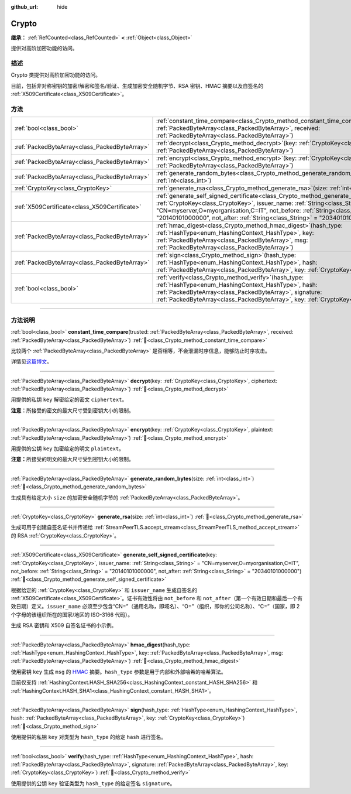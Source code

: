 :github_url: hide

.. DO NOT EDIT THIS FILE!!!
.. Generated automatically from Godot engine sources.
.. Generator: https://github.com/godotengine/godot/tree/4.3/doc/tools/make_rst.py.
.. XML source: https://github.com/godotengine/godot/tree/4.3/doc/classes/Crypto.xml.

.. _class_Crypto:

Crypto
======

**继承：** :ref:`RefCounted<class_RefCounted>` **<** :ref:`Object<class_Object>`

提供对高阶加密功能的访问。

.. rst-class:: classref-introduction-group

描述
----

Crypto 类提供对高阶加密功能的访问。

目前，包括非对称密钥的加密/解密和签名/验证、生成加密安全随机字节、RSA 密钥、HMAC 摘要以及自签名的 :ref:`X509Certificate<class_X509Certificate>`\ 。


.. tabs::

 .. code-tab:: gdscript

    var crypto = Crypto.new()
    
    # 生成新的 RSA 密钥。
    var key = crypto.generate_rsa(4096)
    
    # 使用给定的密钥生成新的自签名证书。
    var cert = crypto.generate_self_signed_certificate(key, "CN=mydomain.com,O=My Game Company,C=IT")
    
    # 将密钥和证书保存在用户文件夹中。
    key.save("user://generated.key")
    cert.save("user://generated.crt")
    
    # 加密
    var data = "Some data"
    var encrypted = crypto.encrypt(key, data.to_utf8_buffer())
    
    # 解密
    var decrypted = crypto.decrypt(key, encrypted)
    
    # 签名
    var signature = crypto.sign(HashingContext.HASH_SHA256, data.sha256_buffer(), key)
    
    # 验证
    var verified = crypto.verify(HashingContext.HASH_SHA256, data.sha256_buffer(), signature, key)
    
    # 校验
    assert(verified)
    assert(data.to_utf8_buffer() == decrypted)

 .. code-tab:: csharp

    using Godot;
    using System.Diagnostics;
    
    Crypto crypto = new Crypto();
    
    // 生成新的 RSA 密钥。
    CryptoKey key = crypto.GenerateRsa(4096);
    
    // 使用给定的密钥生成新的自签名证书。
    X509Certificate cert = crypto.GenerateSelfSignedCertificate(key, "CN=mydomain.com,O=My Game Company,C=IT");
    
    // 将密钥和证书保存在用户文件夹中。
    key.Save("user://generated.key");
    cert.Save("user://generated.crt");
    
    // 加密
    string data = "Some data";
    byte[] encrypted = crypto.Encrypt(key, data.ToUtf8Buffer());
    
    // 解密
    byte[] decrypted = crypto.Decrypt(key, encrypted);
    
    // 签名
    byte[] signature = crypto.Sign(HashingContext.HashType.Sha256, Data.Sha256Buffer(), key);
    
    // 验证
    bool verified = crypto.Verify(HashingContext.HashType.Sha256, Data.Sha256Buffer(), signature, key);
    
    // 校验
    Debug.Assert(verified);
    Debug.Assert(data.ToUtf8Buffer() == decrypted);



.. rst-class:: classref-reftable-group

方法
----

.. table::
   :widths: auto

   +-----------------------------------------------+--------------------------------------------------------------------------------------------------------------------------------------------------------------------------------------------------------------------------------------------------------------------------------------------------------------------------------------------------------+
   | :ref:`bool<class_bool>`                       | :ref:`constant_time_compare<class_Crypto_method_constant_time_compare>`\ (\ trusted\: :ref:`PackedByteArray<class_PackedByteArray>`, received\: :ref:`PackedByteArray<class_PackedByteArray>`\ )                                                                                                                                                       |
   +-----------------------------------------------+--------------------------------------------------------------------------------------------------------------------------------------------------------------------------------------------------------------------------------------------------------------------------------------------------------------------------------------------------------+
   | :ref:`PackedByteArray<class_PackedByteArray>` | :ref:`decrypt<class_Crypto_method_decrypt>`\ (\ key\: :ref:`CryptoKey<class_CryptoKey>`, ciphertext\: :ref:`PackedByteArray<class_PackedByteArray>`\ )                                                                                                                                                                                                 |
   +-----------------------------------------------+--------------------------------------------------------------------------------------------------------------------------------------------------------------------------------------------------------------------------------------------------------------------------------------------------------------------------------------------------------+
   | :ref:`PackedByteArray<class_PackedByteArray>` | :ref:`encrypt<class_Crypto_method_encrypt>`\ (\ key\: :ref:`CryptoKey<class_CryptoKey>`, plaintext\: :ref:`PackedByteArray<class_PackedByteArray>`\ )                                                                                                                                                                                                  |
   +-----------------------------------------------+--------------------------------------------------------------------------------------------------------------------------------------------------------------------------------------------------------------------------------------------------------------------------------------------------------------------------------------------------------+
   | :ref:`PackedByteArray<class_PackedByteArray>` | :ref:`generate_random_bytes<class_Crypto_method_generate_random_bytes>`\ (\ size\: :ref:`int<class_int>`\ )                                                                                                                                                                                                                                            |
   +-----------------------------------------------+--------------------------------------------------------------------------------------------------------------------------------------------------------------------------------------------------------------------------------------------------------------------------------------------------------------------------------------------------------+
   | :ref:`CryptoKey<class_CryptoKey>`             | :ref:`generate_rsa<class_Crypto_method_generate_rsa>`\ (\ size\: :ref:`int<class_int>`\ )                                                                                                                                                                                                                                                              |
   +-----------------------------------------------+--------------------------------------------------------------------------------------------------------------------------------------------------------------------------------------------------------------------------------------------------------------------------------------------------------------------------------------------------------+
   | :ref:`X509Certificate<class_X509Certificate>` | :ref:`generate_self_signed_certificate<class_Crypto_method_generate_self_signed_certificate>`\ (\ key\: :ref:`CryptoKey<class_CryptoKey>`, issuer_name\: :ref:`String<class_String>` = "CN=myserver,O=myorganisation,C=IT", not_before\: :ref:`String<class_String>` = "20140101000000", not_after\: :ref:`String<class_String>` = "20340101000000"\ ) |
   +-----------------------------------------------+--------------------------------------------------------------------------------------------------------------------------------------------------------------------------------------------------------------------------------------------------------------------------------------------------------------------------------------------------------+
   | :ref:`PackedByteArray<class_PackedByteArray>` | :ref:`hmac_digest<class_Crypto_method_hmac_digest>`\ (\ hash_type\: :ref:`HashType<enum_HashingContext_HashType>`, key\: :ref:`PackedByteArray<class_PackedByteArray>`, msg\: :ref:`PackedByteArray<class_PackedByteArray>`\ )                                                                                                                         |
   +-----------------------------------------------+--------------------------------------------------------------------------------------------------------------------------------------------------------------------------------------------------------------------------------------------------------------------------------------------------------------------------------------------------------+
   | :ref:`PackedByteArray<class_PackedByteArray>` | :ref:`sign<class_Crypto_method_sign>`\ (\ hash_type\: :ref:`HashType<enum_HashingContext_HashType>`, hash\: :ref:`PackedByteArray<class_PackedByteArray>`, key\: :ref:`CryptoKey<class_CryptoKey>`\ )                                                                                                                                                  |
   +-----------------------------------------------+--------------------------------------------------------------------------------------------------------------------------------------------------------------------------------------------------------------------------------------------------------------------------------------------------------------------------------------------------------+
   | :ref:`bool<class_bool>`                       | :ref:`verify<class_Crypto_method_verify>`\ (\ hash_type\: :ref:`HashType<enum_HashingContext_HashType>`, hash\: :ref:`PackedByteArray<class_PackedByteArray>`, signature\: :ref:`PackedByteArray<class_PackedByteArray>`, key\: :ref:`CryptoKey<class_CryptoKey>`\ )                                                                                   |
   +-----------------------------------------------+--------------------------------------------------------------------------------------------------------------------------------------------------------------------------------------------------------------------------------------------------------------------------------------------------------------------------------------------------------+

.. rst-class:: classref-section-separator

----

.. rst-class:: classref-descriptions-group

方法说明
--------

.. _class_Crypto_method_constant_time_compare:

.. rst-class:: classref-method

:ref:`bool<class_bool>` **constant_time_compare**\ (\ trusted\: :ref:`PackedByteArray<class_PackedByteArray>`, received\: :ref:`PackedByteArray<class_PackedByteArray>`\ ) :ref:`🔗<class_Crypto_method_constant_time_compare>`

比较两个 :ref:`PackedByteArray<class_PackedByteArray>` 是否相等，不会泄漏时序信息，能够防止时序攻击。

详情见\ `这篇博文 <https://paragonie.com/blog/2015/11/preventing-timing-attacks-on-string-comparison-with-double-hmac-strategy>`__\ 。

.. rst-class:: classref-item-separator

----

.. _class_Crypto_method_decrypt:

.. rst-class:: classref-method

:ref:`PackedByteArray<class_PackedByteArray>` **decrypt**\ (\ key\: :ref:`CryptoKey<class_CryptoKey>`, ciphertext\: :ref:`PackedByteArray<class_PackedByteArray>`\ ) :ref:`🔗<class_Crypto_method_decrypt>`

用提供的私钥 ``key`` 解密给定的密文 ``ciphertext``\ 。

\ **注意：**\ 所接受的密文的最大尺寸受到密钥大小的限制。

.. rst-class:: classref-item-separator

----

.. _class_Crypto_method_encrypt:

.. rst-class:: classref-method

:ref:`PackedByteArray<class_PackedByteArray>` **encrypt**\ (\ key\: :ref:`CryptoKey<class_CryptoKey>`, plaintext\: :ref:`PackedByteArray<class_PackedByteArray>`\ ) :ref:`🔗<class_Crypto_method_encrypt>`

用提供的公钥 ``key`` 加密给定的明文 ``plaintext``\ 。

\ **注意：**\ 所接受的明文的最大尺寸受到密钥大小的限制。

.. rst-class:: classref-item-separator

----

.. _class_Crypto_method_generate_random_bytes:

.. rst-class:: classref-method

:ref:`PackedByteArray<class_PackedByteArray>` **generate_random_bytes**\ (\ size\: :ref:`int<class_int>`\ ) :ref:`🔗<class_Crypto_method_generate_random_bytes>`

生成具有给定大小 ``size`` 的加密安全随机字节的 :ref:`PackedByteArray<class_PackedByteArray>`\ 。

.. rst-class:: classref-item-separator

----

.. _class_Crypto_method_generate_rsa:

.. rst-class:: classref-method

:ref:`CryptoKey<class_CryptoKey>` **generate_rsa**\ (\ size\: :ref:`int<class_int>`\ ) :ref:`🔗<class_Crypto_method_generate_rsa>`

生成可用于创建自签名证书并传递给 :ref:`StreamPeerTLS.accept_stream<class_StreamPeerTLS_method_accept_stream>` 的 RSA :ref:`CryptoKey<class_CryptoKey>`\ 。

.. rst-class:: classref-item-separator

----

.. _class_Crypto_method_generate_self_signed_certificate:

.. rst-class:: classref-method

:ref:`X509Certificate<class_X509Certificate>` **generate_self_signed_certificate**\ (\ key\: :ref:`CryptoKey<class_CryptoKey>`, issuer_name\: :ref:`String<class_String>` = "CN=myserver,O=myorganisation,C=IT", not_before\: :ref:`String<class_String>` = "20140101000000", not_after\: :ref:`String<class_String>` = "20340101000000"\ ) :ref:`🔗<class_Crypto_method_generate_self_signed_certificate>`

根据给定的 :ref:`CryptoKey<class_CryptoKey>` 和 ``issuer_name`` 生成自签名的 :ref:`X509Certificate<class_X509Certificate>`\ 。证书有效性将由 ``not_before`` 和 ``not_after``\ （第一个有效日期和最后一个有效日期）定义。\ ``issuer_name`` 必须至少包含“CN=”（通用名称，即域名）、“O=”（组织，即你的公司名称）、“C=”（国家，即 2 个字母的该组织所在的国家/地区的 ISO-3166 代码）。

生成 RSA 密钥和 X509 自签名证书的小示例。


.. tabs::

 .. code-tab:: gdscript

    var crypto = Crypto.new()
    # 生成 4096 比特 RSA 密钥。
    var key = crypto.generate_rsa(4096)
    # 使用给定的密钥生成自签名证书。
    var cert = crypto.generate_self_signed_certificate(key, "CN=example.com,O=A Game Company,C=IT")

 .. code-tab:: csharp

    var crypto = new Crypto();
    // 生成 4096 比特 RSA 密钥。
    CryptoKey key = crypto.GenerateRsa(4096);
    // 使用给定的密钥生成自签名证书。
    X509Certificate cert = crypto.GenerateSelfSignedCertificate(key, "CN=mydomain.com,O=My Game Company,C=IT");



.. rst-class:: classref-item-separator

----

.. _class_Crypto_method_hmac_digest:

.. rst-class:: classref-method

:ref:`PackedByteArray<class_PackedByteArray>` **hmac_digest**\ (\ hash_type\: :ref:`HashType<enum_HashingContext_HashType>`, key\: :ref:`PackedByteArray<class_PackedByteArray>`, msg\: :ref:`PackedByteArray<class_PackedByteArray>`\ ) :ref:`🔗<class_Crypto_method_hmac_digest>`

使用密钥 ``key`` 生成 ``msg`` 的 `HMAC <https://zh.wikipedia.org/wiki/HMAC>`__ 摘要。\ ``hash_type`` 参数是用于内部和外部哈希的哈希算法。

目前仅支持 :ref:`HashingContext.HASH_SHA256<class_HashingContext_constant_HASH_SHA256>` 和 :ref:`HashingContext.HASH_SHA1<class_HashingContext_constant_HASH_SHA1>`\ 。

.. rst-class:: classref-item-separator

----

.. _class_Crypto_method_sign:

.. rst-class:: classref-method

:ref:`PackedByteArray<class_PackedByteArray>` **sign**\ (\ hash_type\: :ref:`HashType<enum_HashingContext_HashType>`, hash\: :ref:`PackedByteArray<class_PackedByteArray>`, key\: :ref:`CryptoKey<class_CryptoKey>`\ ) :ref:`🔗<class_Crypto_method_sign>`

使用提供的私钥 ``key`` 对类型为 ``hash_type`` 的给定 ``hash`` 进行签名。

.. rst-class:: classref-item-separator

----

.. _class_Crypto_method_verify:

.. rst-class:: classref-method

:ref:`bool<class_bool>` **verify**\ (\ hash_type\: :ref:`HashType<enum_HashingContext_HashType>`, hash\: :ref:`PackedByteArray<class_PackedByteArray>`, signature\: :ref:`PackedByteArray<class_PackedByteArray>`, key\: :ref:`CryptoKey<class_CryptoKey>`\ ) :ref:`🔗<class_Crypto_method_verify>`

使用提供的公钥 ``key`` 验证类型为 ``hash_type`` 的给定签名 ``signature``\ 。

.. |virtual| replace:: :abbr:`virtual (本方法通常需要用户覆盖才能生效。)`
.. |const| replace:: :abbr:`const (本方法无副作用，不会修改该实例的任何成员变量。)`
.. |vararg| replace:: :abbr:`vararg (本方法除了能接受在此处描述的参数外，还能够继续接受任意数量的参数。)`
.. |constructor| replace:: :abbr:`constructor (本方法用于构造某个类型。)`
.. |static| replace:: :abbr:`static (调用本方法无需实例，可直接使用类名进行调用。)`
.. |operator| replace:: :abbr:`operator (本方法描述的是使用本类型作为左操作数的有效运算符。)`
.. |bitfield| replace:: :abbr:`BitField (这个值是由下列位标志构成位掩码的整数。)`
.. |void| replace:: :abbr:`void (无返回值。)`
